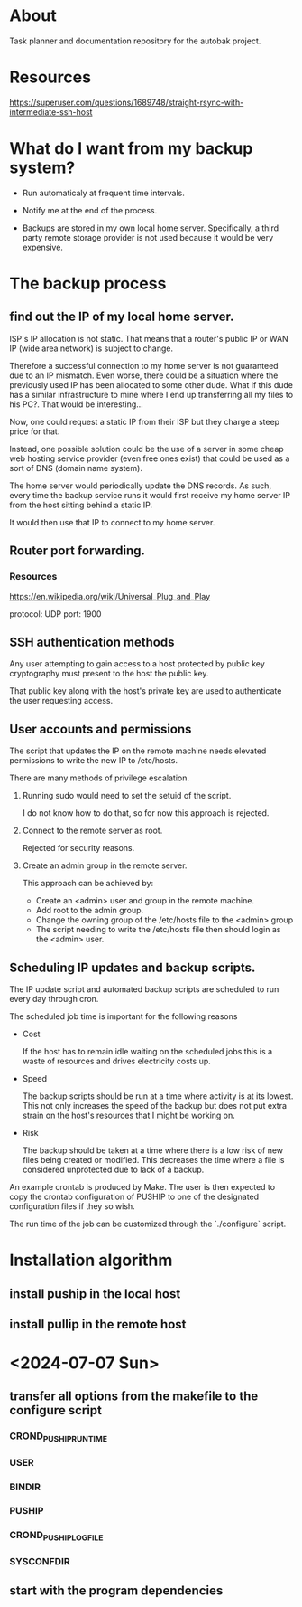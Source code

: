 * About

Task planner and documentation repository for the autobak project.

* Resources

https://superuser.com/questions/1689748/straight-rsync-with-intermediate-ssh-host

* What do I want from my backup system?

- Run automaticaly at frequent time intervals.

- Notify me at the end of the process.

- Backups are stored in my own local home server. Specifically, a
  third party remote storage provider is not used because it would be
  very expensive.

* The backup process

** find out the IP of my local home server.

ISP's IP allocation is not static. That means that a router's public
IP or WAN IP (wide area network) is subject to change.

Therefore a successful connection to my home server is not guaranteed
due to an IP mismatch. Even worse, there could be a situation where
the previously used IP has been allocated to some other dude.
What if this dude has a similar infrastructure to mine where I end up
transferring all my files to his PC?. That would be interesting...

Now, one could request a static IP from their ISP but they charge
a steep price for that.

Instead, one possible solution could be the use of a server in some
cheap web hosting service provider (even free ones exist) that could
be used as a sort of DNS (domain name system).

The home server would periodically update the DNS records. As such,
every time the backup service runs it would first receive my home
server IP from the host sitting behind a static IP.

It would then use that IP to connect to my home server.

** Router port forwarding.
*** Resources
https://en.wikipedia.org/wiki/Universal_Plug_and_Play

protocol: UDP
port: 1900

** SSH authentication methods

Any user attempting to gain access to a host protected by public key
cryptography must present to the host the public key.

That public key along with the host's private key are used to
authenticate the user requesting access.

** User accounts and permissions

The script that updates the IP on the remote machine needs
elevated permissions to write the new IP to /etc/hosts.

There are many methods of privilege escalation.

1. Running sudo would need to set the setuid of the script.

   I do not know how to do that, so for now this approach is rejected.

2. Connect to the remote server as root.

   Rejected for security reasons.

3. Create an admin group in the remote server.

   This approach can be achieved by:

   - Create an <admin> user and group in the remote machine.
   - Add root to the admin group.
   - Change the owning group of the /etc/hosts file to the <admin> group
   - The script needing to write the /etc/hosts file then should login
     as the <admin> user.

** Scheduling IP updates and backup scripts.

The IP update script and automated backup scripts are scheduled to run
every day through cron.

The scheduled job time is important for the following reasons

- Cost

  If the host has to remain idle waiting on the scheduled jobs this is
  a waste of resources and drives electricity costs up.

- Speed

  The backup scripts should be run at a time where activity is at its
  lowest. This not only increases the speed of the backup but does not
  put extra strain on the host's resources that I might be working on.

- Risk

  The backup should be taken at a time where there is a low risk of
  new files being created or modified. This decreases the time where a
  file is considered unprotected due to lack of a backup.


An example crontab is produced by Make. The user is then expected to
copy the crontab configuration of PUSHIP to one of the designated
configuration files if they so wish.

The run time of the job can be customized through the `./configure`
script.

* Installation algorithm
** install puship in the local host
** install pullip in the remote host

* <2024-07-07 Sun>

** transfer all options from the makefile to the configure script
*** CROND_PUSHIP_RUNTIME
*** USER
*** BINDIR
*** PUSHIP
*** CROND_PUSHIP_LOGFILE
*** SYSCONFDIR

** start with the program dependencies
